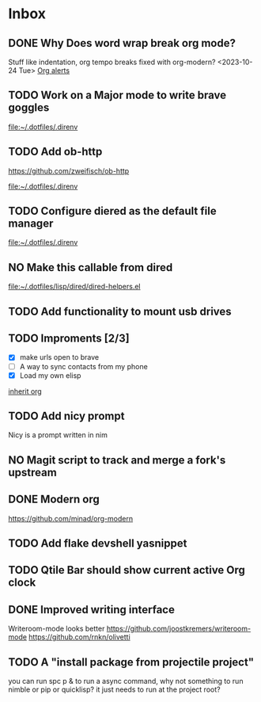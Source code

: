 * Inbox
** DONE Why Does word wrap break org mode?
Stuff like indentation, org tempo breaks
fixed with org-modern? <2023-10-24 Tue>
[[file:~/.dotfiles/.doom.d/config.org::*Org alerts][Org alerts]]
** TODO Work on a Major mode to write brave goggles

[[file:~/.dotfiles/.direnv]]
** TODO Add ob-http
https://github.com/zweifisch/ob-http

[[file:~/.dotfiles/.direnv]]
** TODO Configure diered as the default file manager

[[file:~/.dotfiles/.direnv]]
** NO Make this callable from dired

[[file:~/.dotfiles/lisp/dired/dired-helpers.el]]
** TODO Add functionality to mount usb drives

** TODO Improments [2/3]
+ [X] make urls open to brave
+ [ ] A way to sync contacts from my phone
+ [X] Load my own elisp
[[file:~/.dotfiles/.doom.d/config.org::*inherit org][inherit org]]
** TODO Add nicy prompt
Nicy is a prompt written in nim
** NO Magit script to track and merge a fork's upstream
** DONE Modern org
:LOGBOOK:
CLOCK: [2023-10-24 Tue 02:52]--[2023-10-24 Tue 03:05] =>  0:13
:END:
https://github.com/minad/org-modern
** TODO Add flake devshell yasnippet
** TODO Qtile Bar should show current active Org clock
** DONE Improved writing interface
Writeroom-mode looks better
https://github.com/joostkremers/writeroom-mode
https://github.com/rnkn/olivetti
** TODO A "install package from projectile project"
you can run spc p & to run a async command, why not something to run nimble or pip or quicklisp?
it just needs to run at the project root?
